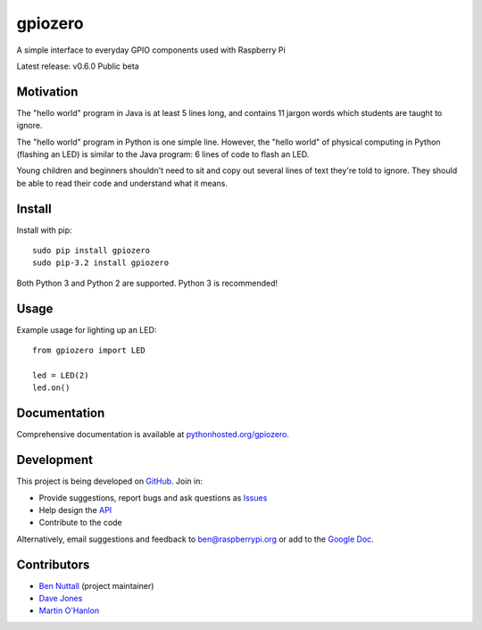 ========
gpiozero
========

A simple interface to everyday GPIO components used with Raspberry Pi

Latest release: v0.6.0 Public beta

Motivation
==========

The "hello world" program in Java is at least 5 lines long, and contains 11
jargon words which students are taught to ignore.

The "hello world" program in Python is one simple line. However, the "hello
world" of physical computing in Python (flashing an LED) is similar to the Java
program: 6 lines of code to flash an LED.

Young children and beginners shouldn't need to sit and copy out several lines
of text they're told to ignore. They should be able to read their code and
understand what it means.

Install
=======

Install with pip::

    sudo pip install gpiozero
    sudo pip-3.2 install gpiozero

Both Python 3 and Python 2 are supported. Python 3 is recommended!

Usage
=====

Example usage for lighting up an LED::

    from gpiozero import LED

    led = LED(2)
    led.on()

Documentation
=============

Comprehensive documentation is available at `pythonhosted.org/gpiozero`_.

Development
===========

This project is being developed on `GitHub`_. Join in:

* Provide suggestions, report bugs and ask questions as `Issues`_
* Help design the `API`_
* Contribute to the code

Alternatively, email suggestions and feedback to ben@raspberrypi.org or add to
the `Google Doc`_.

Contributors
============

- `Ben Nuttall`_ (project maintainer)
- `Dave Jones`_
- `Martin O'Hanlon`_


.. _pythonhosted.org/gpiozero: http://pythonhosted.org/gpiozero
.. _GitHub: https://github.com/RPi-Distro/python-gpiozero
.. _Issues: https://github.com/RPi-Distro/python-gpiozero/issues
.. _API: https://github.com/RPi-Distro/python-gpiozero/issues/7
.. _Google Doc: https://docs.google.com/document/d/1EbbVjdgXbKVPFlgH_pEEtPZ0zOZVSPHT4sQNW88Am7w/edit?usp=sharing
.. _Ben Nuttall: https://github.com/bennuttall
.. _Dave Jones: https://github.com/waveform80
.. _Martin O'Hanlon: https://github.com/martinohanlon

